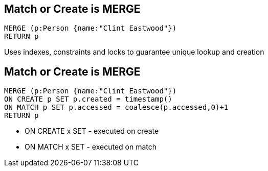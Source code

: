 == Match or Create is MERGE

[source,cypher,options="step"]
----
MERGE (p:Person {name:"Clint Eastwood"})
RETURN p
----

[options="step"]
Uses indexes, constraints and locks to guarantee unique lookup and creation



== Match or Create is MERGE

[source,cypher,options="step"]
----
MERGE (p:Person {name:"Clint Eastwood"})
ON CREATE p SET p.created = timestamp()
ON MATCH p SET p.accessed = coalesce(p.accessed,0)+1
RETURN p
----

[options="step"]
* [highlight]#ON CREATE x SET# - executed on create
* [highlight]#ON MATCH x SET#  - executed on match